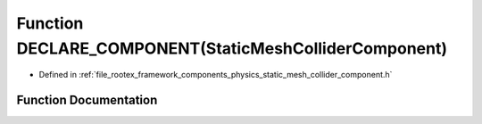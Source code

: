 .. _exhale_function_static__mesh__collider__component_8h_1a306ac0b947805915ff6bc78e2acc1b21:

Function DECLARE_COMPONENT(StaticMeshColliderComponent)
=======================================================

- Defined in :ref:`file_rootex_framework_components_physics_static_mesh_collider_component.h`


Function Documentation
----------------------


.. doxygenfunction:: DECLARE_COMPONENT(StaticMeshColliderComponent)
